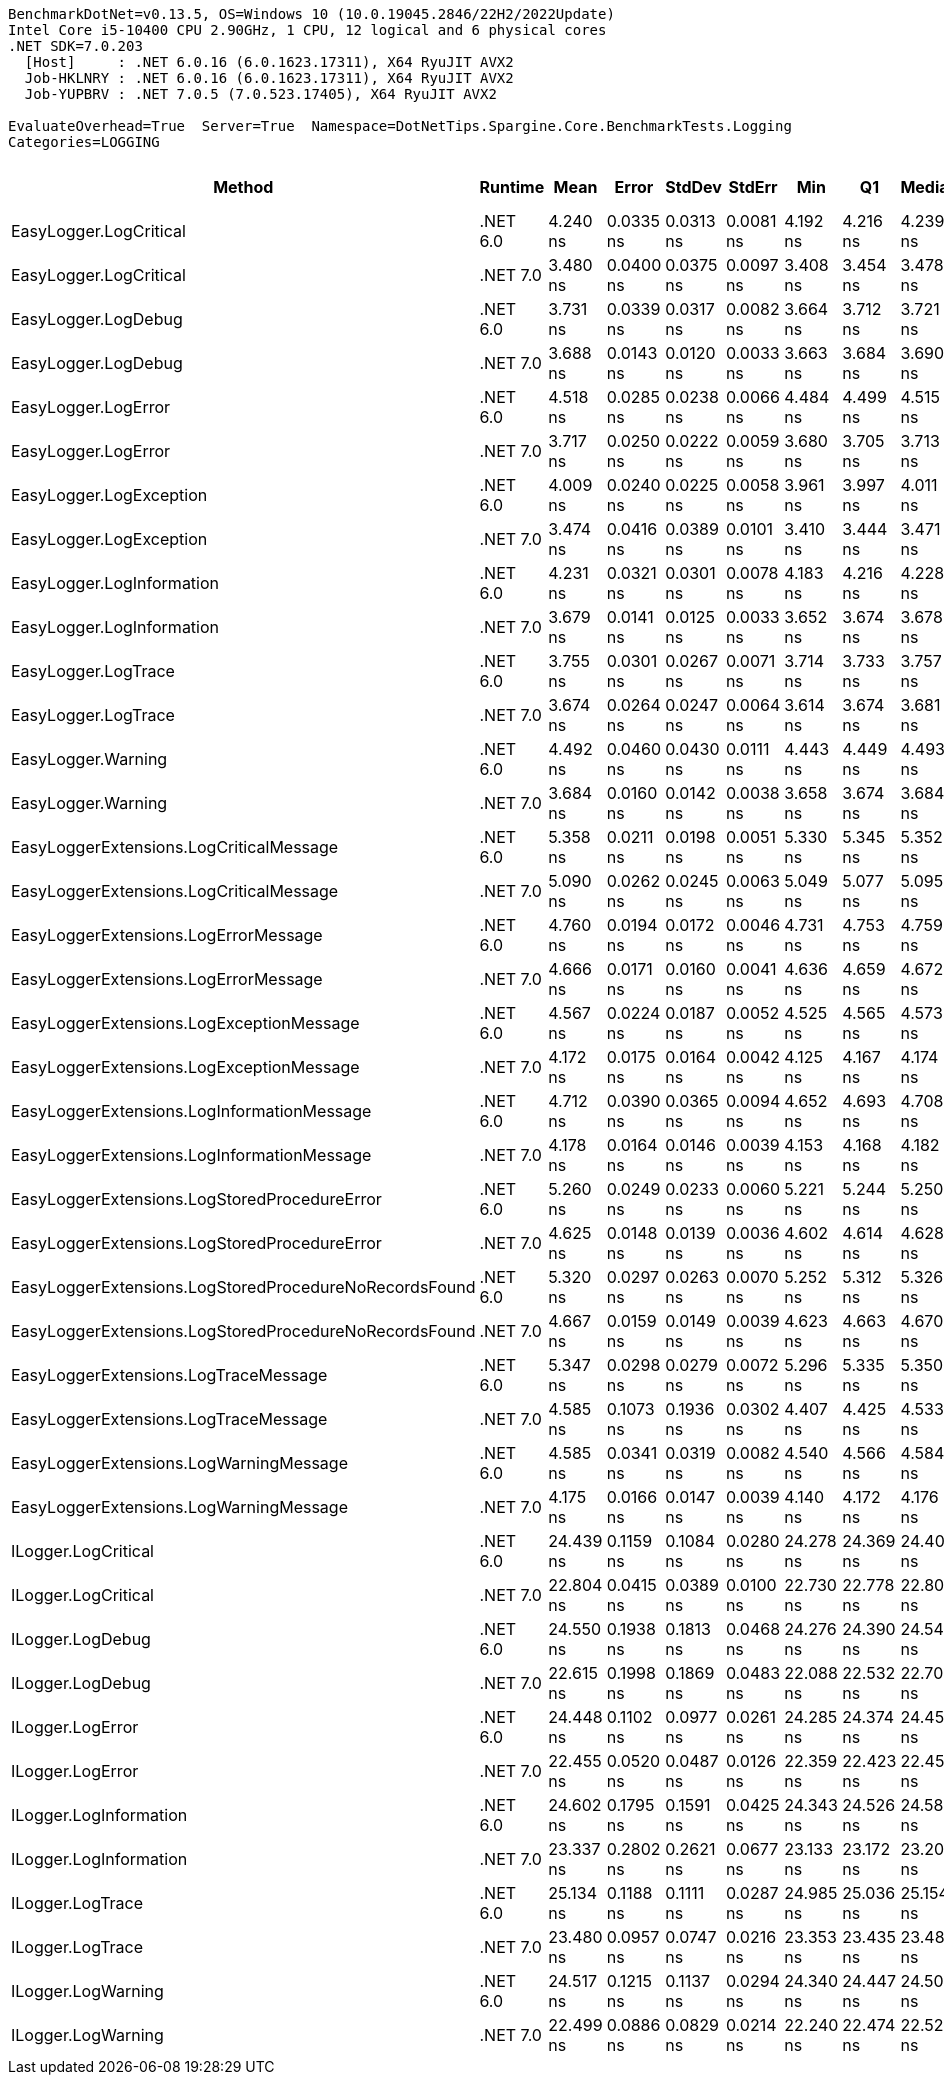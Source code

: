 ....
BenchmarkDotNet=v0.13.5, OS=Windows 10 (10.0.19045.2846/22H2/2022Update)
Intel Core i5-10400 CPU 2.90GHz, 1 CPU, 12 logical and 6 physical cores
.NET SDK=7.0.203
  [Host]     : .NET 6.0.16 (6.0.1623.17311), X64 RyuJIT AVX2
  Job-HKLNRY : .NET 6.0.16 (6.0.1623.17311), X64 RyuJIT AVX2
  Job-YUPBRV : .NET 7.0.5 (7.0.523.17405), X64 RyuJIT AVX2

EvaluateOverhead=True  Server=True  Namespace=DotNetTips.Spargine.Core.BenchmarkTests.Logging  
Categories=LOGGING  
....
[options="header"]
|===
|                                                 Method|   Runtime|       Mean|      Error|     StdDev|     StdErr|        Min|         Q1|     Median|         Q3|        Max|           Op/s|  CI99.9% Margin|  Iterations|  Kurtosis|  MValue|  Skewness|  Rank|  LogicalGroup|  Baseline|  Code Size|  Allocated
|                                 EasyLogger.LogCritical|  .NET 6.0|   4.240 ns|  0.0335 ns|  0.0313 ns|  0.0081 ns|   4.192 ns|   4.216 ns|   4.239 ns|   4.253 ns|   4.306 ns|  235,859,987.2|       0.0335 ns|       15.00|     2.508|   2.000|    0.5983|     4|             *|        No|      124 B|          -
|                                 EasyLogger.LogCritical|  .NET 7.0|   3.480 ns|  0.0400 ns|  0.0375 ns|  0.0097 ns|   3.408 ns|   3.454 ns|   3.478 ns|   3.498 ns|   3.542 ns|  287,382,750.2|       0.0400 ns|       15.00|     2.106|   2.000|    0.0716|     1|             *|        No|      118 B|          -
|                                    EasyLogger.LogDebug|  .NET 6.0|   3.731 ns|  0.0339 ns|  0.0317 ns|  0.0082 ns|   3.664 ns|   3.712 ns|   3.721 ns|   3.752 ns|   3.787 ns|  268,054,272.1|       0.0339 ns|       15.00|     2.285|   2.000|   -0.0980|     2|             *|        No|      114 B|          -
|                                    EasyLogger.LogDebug|  .NET 7.0|   3.688 ns|  0.0143 ns|  0.0120 ns|  0.0033 ns|   3.663 ns|   3.684 ns|   3.690 ns|   3.694 ns|   3.709 ns|  271,172,504.4|       0.0143 ns|       13.00|     2.607|   2.000|   -0.4676|     2|             *|        No|      108 B|          -
|                                    EasyLogger.LogError|  .NET 6.0|   4.518 ns|  0.0285 ns|  0.0238 ns|  0.0066 ns|   4.484 ns|   4.499 ns|   4.515 ns|   4.535 ns|   4.554 ns|  221,323,497.8|       0.0285 ns|       13.00|     1.454|   2.000|    0.0412|     5|             *|        No|      114 B|          -
|                                    EasyLogger.LogError|  .NET 7.0|   3.717 ns|  0.0250 ns|  0.0222 ns|  0.0059 ns|   3.680 ns|   3.705 ns|   3.713 ns|   3.723 ns|   3.766 ns|  269,015,314.7|       0.0250 ns|       14.00|     2.697|   2.000|    0.5437|     2|             *|        No|      108 B|          -
|                                EasyLogger.LogException|  .NET 6.0|   4.009 ns|  0.0240 ns|  0.0225 ns|  0.0058 ns|   3.961 ns|   3.997 ns|   4.011 ns|   4.030 ns|   4.035 ns|  249,412,029.0|       0.0240 ns|       15.00|     2.115|   2.000|   -0.5089|     3|             *|        No|      124 B|          -
|                                EasyLogger.LogException|  .NET 7.0|   3.474 ns|  0.0416 ns|  0.0389 ns|  0.0101 ns|   3.410 ns|   3.444 ns|   3.471 ns|   3.506 ns|   3.543 ns|  287,869,470.2|       0.0416 ns|       15.00|     1.640|   2.000|   -0.0214|     1|             *|        No|      118 B|          -
|                              EasyLogger.LogInformation|  .NET 6.0|   4.231 ns|  0.0321 ns|  0.0301 ns|  0.0078 ns|   4.183 ns|   4.216 ns|   4.228 ns|   4.251 ns|   4.289 ns|  236,375,680.6|       0.0321 ns|       15.00|     2.103|   2.000|    0.0000|     4|             *|        No|      114 B|          -
|                              EasyLogger.LogInformation|  .NET 7.0|   3.679 ns|  0.0141 ns|  0.0125 ns|  0.0033 ns|   3.652 ns|   3.674 ns|   3.678 ns|   3.687 ns|   3.695 ns|  271,839,220.9|       0.0141 ns|       14.00|     2.384|   2.000|   -0.5260|     2|             *|        No|      108 B|          -
|                                    EasyLogger.LogTrace|  .NET 6.0|   3.755 ns|  0.0301 ns|  0.0267 ns|  0.0071 ns|   3.714 ns|   3.733 ns|   3.757 ns|   3.770 ns|   3.797 ns|  266,345,794.4|       0.0301 ns|       14.00|     1.698|   2.000|    0.0212|     2|             *|        No|      111 B|          -
|                                    EasyLogger.LogTrace|  .NET 7.0|   3.674 ns|  0.0264 ns|  0.0247 ns|  0.0064 ns|   3.614 ns|   3.674 ns|   3.681 ns|   3.687 ns|   3.700 ns|  272,197,081.8|       0.0264 ns|       15.00|     4.097|   2.000|   -1.5479|     2|             *|        No|      105 B|          -
|                                     EasyLogger.Warning|  .NET 6.0|   4.492 ns|  0.0460 ns|  0.0430 ns|  0.0111 ns|   4.443 ns|   4.449 ns|   4.493 ns|   4.514 ns|   4.574 ns|  222,618,002.6|       0.0460 ns|       15.00|     1.909|   2.000|    0.4240|     5|             *|        No|      114 B|          -
|                                     EasyLogger.Warning|  .NET 7.0|   3.684 ns|  0.0160 ns|  0.0142 ns|  0.0038 ns|   3.658 ns|   3.674 ns|   3.684 ns|   3.693 ns|   3.710 ns|  271,417,539.9|       0.0160 ns|       14.00|     2.200|   2.000|    0.0458|     2|             *|        No|      108 B|          -
|                EasyLoggerExtensions.LogCriticalMessage|  .NET 6.0|   5.358 ns|  0.0211 ns|  0.0198 ns|  0.0051 ns|   5.330 ns|   5.345 ns|   5.352 ns|   5.370 ns|   5.398 ns|  186,629,794.3|       0.0211 ns|       15.00|     1.939|   2.000|    0.3117|     7|             *|        No|      279 B|          -
|                EasyLoggerExtensions.LogCriticalMessage|  .NET 7.0|   5.090 ns|  0.0262 ns|  0.0245 ns|  0.0063 ns|   5.049 ns|   5.077 ns|   5.095 ns|   5.109 ns|   5.121 ns|  196,477,626.4|       0.0262 ns|       15.00|     1.779|   2.000|   -0.5226|     6|             *|        No|      276 B|          -
|                   EasyLoggerExtensions.LogErrorMessage|  .NET 6.0|   4.760 ns|  0.0194 ns|  0.0172 ns|  0.0046 ns|   4.731 ns|   4.753 ns|   4.759 ns|   4.769 ns|   4.790 ns|  210,072,881.9|       0.0194 ns|       14.00|     2.269|   2.000|    0.0789|     5|             *|        No|      261 B|          -
|                   EasyLoggerExtensions.LogErrorMessage|  .NET 7.0|   4.666 ns|  0.0171 ns|  0.0160 ns|  0.0041 ns|   4.636 ns|   4.659 ns|   4.672 ns|   4.678 ns|   4.686 ns|  214,298,187.7|       0.0171 ns|       15.00|     2.097|   2.000|   -0.7388|     5|             *|        No|      248 B|          -
|               EasyLoggerExtensions.LogExceptionMessage|  .NET 6.0|   4.567 ns|  0.0224 ns|  0.0187 ns|  0.0052 ns|   4.525 ns|   4.565 ns|   4.573 ns|   4.581 ns|   4.589 ns|  218,978,023.0|       0.0224 ns|       13.00|     2.531|   2.000|   -0.8985|     5|             *|        No|      261 B|          -
|               EasyLoggerExtensions.LogExceptionMessage|  .NET 7.0|   4.172 ns|  0.0175 ns|  0.0164 ns|  0.0042 ns|   4.125 ns|   4.167 ns|   4.174 ns|   4.180 ns|   4.194 ns|  239,685,023.3|       0.0175 ns|       15.00|     5.100|   2.000|   -1.3603|     4|             *|        No|      248 B|          -
|             EasyLoggerExtensions.LogInformationMessage|  .NET 6.0|   4.712 ns|  0.0390 ns|  0.0365 ns|  0.0094 ns|   4.652 ns|   4.693 ns|   4.708 ns|   4.731 ns|   4.785 ns|  212,238,284.3|       0.0390 ns|       15.00|     2.255|   2.000|    0.3550|     5|             *|        No|      261 B|          -
|             EasyLoggerExtensions.LogInformationMessage|  .NET 7.0|   4.178 ns|  0.0164 ns|  0.0146 ns|  0.0039 ns|   4.153 ns|   4.168 ns|   4.182 ns|   4.188 ns|   4.198 ns|  239,328,163.1|       0.0164 ns|       14.00|     1.514|   2.000|   -0.2407|     4|             *|        No|      248 B|          -
|           EasyLoggerExtensions.LogStoredProcedureError|  .NET 6.0|   5.260 ns|  0.0249 ns|  0.0233 ns|  0.0060 ns|   5.221 ns|   5.244 ns|   5.250 ns|   5.280 ns|   5.293 ns|  190,131,599.7|       0.0249 ns|       15.00|     1.399|   2.000|   -0.0527|     7|             *|        No|      279 B|          -
|           EasyLoggerExtensions.LogStoredProcedureError|  .NET 7.0|   4.625 ns|  0.0148 ns|  0.0139 ns|  0.0036 ns|   4.602 ns|   4.614 ns|   4.628 ns|   4.634 ns|   4.643 ns|  216,238,751.5|       0.0148 ns|       15.00|     1.663|   2.000|   -0.3785|     5|             *|        No|      276 B|          -
|  EasyLoggerExtensions.LogStoredProcedureNoRecordsFound|  .NET 6.0|   5.320 ns|  0.0297 ns|  0.0263 ns|  0.0070 ns|   5.252 ns|   5.312 ns|   5.326 ns|   5.333 ns|   5.349 ns|  187,980,821.7|       0.0297 ns|       14.00|     3.552|   2.000|   -1.1276|     7|             *|        No|      261 B|          -
|  EasyLoggerExtensions.LogStoredProcedureNoRecordsFound|  .NET 7.0|   4.667 ns|  0.0159 ns|  0.0149 ns|  0.0039 ns|   4.623 ns|   4.663 ns|   4.670 ns|   4.675 ns|   4.685 ns|  214,270,599.6|       0.0159 ns|       15.00|     5.479|   2.000|   -1.5717|     5|             *|        No|      248 B|          -
|                   EasyLoggerExtensions.LogTraceMessage|  .NET 6.0|   5.347 ns|  0.0298 ns|  0.0279 ns|  0.0072 ns|   5.296 ns|   5.335 ns|   5.350 ns|   5.369 ns|   5.390 ns|  187,007,502.3|       0.0298 ns|       15.00|     1.964|   2.000|   -0.4680|     7|             *|        No|      255 B|          -
|                   EasyLoggerExtensions.LogTraceMessage|  .NET 7.0|   4.585 ns|  0.1073 ns|  0.1936 ns|  0.0302 ns|   4.407 ns|   4.425 ns|   4.533 ns|   4.693 ns|   5.070 ns|  218,089,699.9|       0.1073 ns|       41.00|     2.676|   2.286|    0.9223|     5|             *|        No|      242 B|          -
|                 EasyLoggerExtensions.LogWarningMessage|  .NET 6.0|   4.585 ns|  0.0341 ns|  0.0319 ns|  0.0082 ns|   4.540 ns|   4.566 ns|   4.584 ns|   4.610 ns|   4.638 ns|  218,080,998.4|       0.0341 ns|       15.00|     1.574|   2.000|    0.2032|     5|             *|        No|      261 B|          -
|                 EasyLoggerExtensions.LogWarningMessage|  .NET 7.0|   4.175 ns|  0.0166 ns|  0.0147 ns|  0.0039 ns|   4.140 ns|   4.172 ns|   4.176 ns|   4.182 ns|   4.194 ns|  239,527,101.2|       0.0166 ns|       14.00|     3.044|   2.000|   -0.8423|     4|             *|        No|      248 B|          -
|                                    ILogger.LogCritical|  .NET 6.0|  24.439 ns|  0.1159 ns|  0.1084 ns|  0.0280 ns|  24.278 ns|  24.369 ns|  24.405 ns|  24.513 ns|  24.702 ns|   40,917,774.2|       0.1159 ns|       15.00|     2.891|   2.000|    0.7267|    10|             *|        No|      322 B|          -
|                                    ILogger.LogCritical|  .NET 7.0|  22.804 ns|  0.0415 ns|  0.0389 ns|  0.0100 ns|  22.730 ns|  22.778 ns|  22.807 ns|  22.833 ns|  22.866 ns|   43,851,251.7|       0.0415 ns|       15.00|     1.925|   2.000|   -0.1066|     8|             *|        No|      321 B|          -
|                                       ILogger.LogDebug|  .NET 6.0|  24.550 ns|  0.1938 ns|  0.1813 ns|  0.0468 ns|  24.276 ns|  24.390 ns|  24.543 ns|  24.694 ns|  24.842 ns|   40,732,929.8|       0.1938 ns|       15.00|     1.522|   2.000|   -0.0265|    10|             *|        No|      322 B|          -
|                                       ILogger.LogDebug|  .NET 7.0|  22.615 ns|  0.1998 ns|  0.1869 ns|  0.0483 ns|  22.088 ns|  22.532 ns|  22.705 ns|  22.742 ns|  22.770 ns|   44,218,111.6|       0.1998 ns|       15.00|     4.464|   2.000|   -1.4873|     8|             *|        No|      321 B|          -
|                                       ILogger.LogError|  .NET 6.0|  24.448 ns|  0.1102 ns|  0.0977 ns|  0.0261 ns|  24.285 ns|  24.374 ns|  24.451 ns|  24.508 ns|  24.600 ns|   40,902,707.0|       0.1102 ns|       14.00|     1.739|   2.000|   -0.1118|    10|             *|        No|      322 B|          -
|                                       ILogger.LogError|  .NET 7.0|  22.455 ns|  0.0520 ns|  0.0487 ns|  0.0126 ns|  22.359 ns|  22.423 ns|  22.454 ns|  22.486 ns|  22.533 ns|   44,532,991.2|       0.0520 ns|       15.00|     2.152|   2.000|    0.0698|     8|             *|        No|      321 B|          -
|                                 ILogger.LogInformation|  .NET 6.0|  24.602 ns|  0.1795 ns|  0.1591 ns|  0.0425 ns|  24.343 ns|  24.526 ns|  24.587 ns|  24.710 ns|  24.900 ns|   40,647,268.2|       0.1795 ns|       14.00|     2.008|   2.000|    0.1246|    10|             *|        No|      322 B|          -
|                                 ILogger.LogInformation|  .NET 7.0|  23.337 ns|  0.2802 ns|  0.2621 ns|  0.0677 ns|  23.133 ns|  23.172 ns|  23.208 ns|  23.465 ns|  23.850 ns|   42,849,786.1|       0.2802 ns|       15.00|     2.006|   2.000|    0.9522|     9|             *|        No|      321 B|          -
|                                       ILogger.LogTrace|  .NET 6.0|  25.134 ns|  0.1188 ns|  0.1111 ns|  0.0287 ns|  24.985 ns|  25.036 ns|  25.154 ns|  25.199 ns|  25.407 ns|   39,786,482.4|       0.1188 ns|       15.00|     2.965|   2.000|    0.6648|    11|             *|        No|      319 B|          -
|                                       ILogger.LogTrace|  .NET 7.0|  23.480 ns|  0.0957 ns|  0.0747 ns|  0.0216 ns|  23.353 ns|  23.435 ns|  23.489 ns|  23.533 ns|  23.599 ns|   42,589,481.8|       0.0957 ns|       12.00|     1.731|   2.000|   -0.1717|     9|             *|        No|      318 B|          -
|                                     ILogger.LogWarning|  .NET 6.0|  24.517 ns|  0.1215 ns|  0.1137 ns|  0.0294 ns|  24.340 ns|  24.447 ns|  24.500 ns|  24.577 ns|  24.738 ns|   40,787,371.3|       0.1215 ns|       15.00|     2.412|   2.000|    0.5809|    10|             *|        No|      322 B|          -
|                                     ILogger.LogWarning|  .NET 7.0|  22.499 ns|  0.0886 ns|  0.0829 ns|  0.0214 ns|  22.240 ns|  22.474 ns|  22.527 ns|  22.542 ns|  22.584 ns|   44,446,352.3|       0.0886 ns|       15.00|     6.519|   2.000|   -1.9562|     8|             *|        No|      321 B|          -
|===
